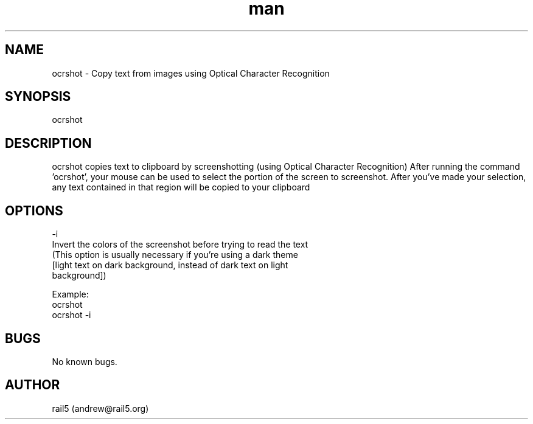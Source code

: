 .\" Manpage for ocrshot
.\" Contact andrew@rail5.org to correct errors or typos.
.TH man 1 "22 August 2024" "1.0" "ocrshot man page"
.SH NAME
ocrshot \- Copy text from images using Optical Character Recognition
.SH SYNOPSIS
ocrshot
.SH DESCRIPTION
ocrshot copies text to clipboard by screenshotting (using Optical Character Recognition)
After running the command 'ocrshot', your mouse can be used to select the portion of the screen to screenshot.
After you've made your selection, any text contained in that region will be copied to your clipboard
.SH OPTIONS
  -i
    Invert the colors of the screenshot before trying to read the text
    (This option is usually necessary if you're using a dark theme
     [light text on dark background, instead of dark text on light
     background])

Example:
  ocrshot
  ocrshot -i
.SH BUGS
No known bugs.
.SH AUTHOR
rail5 (andrew@rail5.org)
